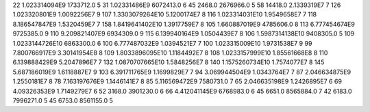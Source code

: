 22	1.023314094E9	1733712.0	5
31	1.02331486E9	6072413.0	6
45	2468.0	2676966.0	5
58	14418.0	2.1339319E7	7
126	1.023320801E9	1.0092256E7	9
107	1.3303079264E10	5.1200174E7	8
116	1.023314031E10	1.9549658E7	7
118	8.186547847E9	1.5320459E7	7
158	1.8419641402E10	1.3917759E7	8
105	1.660887019E9	4785606.0	8
113	6.777454674E9	9725385.0	9
110	9.209821407E9	6934309.0	9
115	6.139940164E9	1.0504439E7	8
106	1.5987314138E10	9408305.0	5
109	1.0233144726E10	6863300.0	6
100	6.777487032E9	1.0394521E7	7
100	1.023315009E10	1.9731538E7	9
99	7.800766917E9	3.30141954E8	8
109	1.8033896095E10	1.1184492E7	8
108	1.0233157999E10	1.85561668E8	8
110	6.139888429E9	5.2047896E7	7
132	1.0870707665E10	1.5848256E7	8
140	1.1575260734E10	1.7574077E7	8
145	5.687186019E9	1.6118887E7	9
103	6.391711765E9	1.1699829E7	7
94	3.069944504E9	1.0343764E7	7
87	2.046634875E9	1.2550181E7	8
78	7.163197676E9	1.1446141E7	8
85	5.116569472E9	7580731.0	7
65	2.046635198E9	1.2426895E7	6
69	4.09326353E9	1.7149279E7	6
52	3168.0	3901230.0	6
66	4.412041145E9	6768983.0	6
45	6651.0	8565884.0	7
42	6183.0	7996271.0	5
45	6753.0	8561155.0	5
